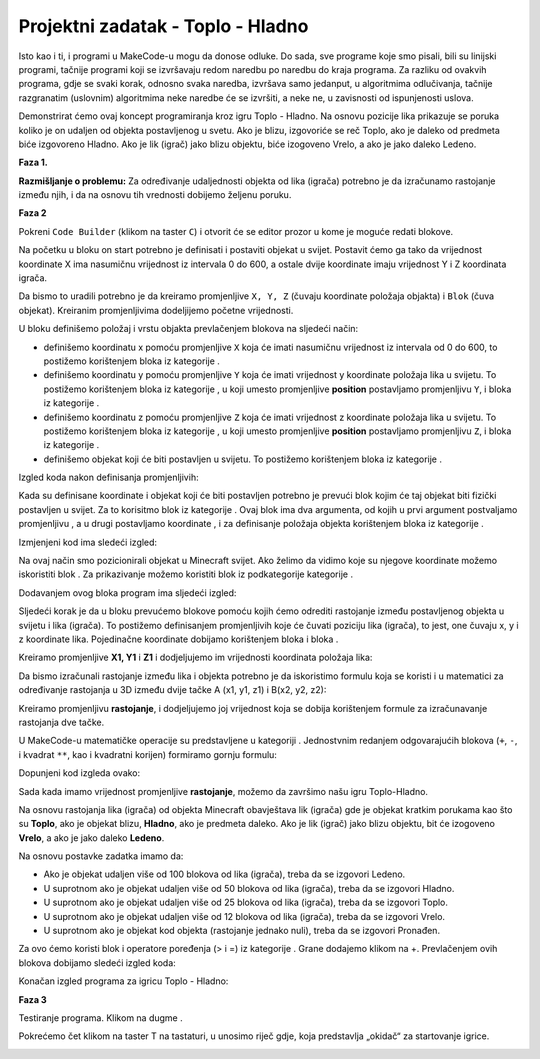 Projektni zadatak - Toplo - Hladno
==================================

Isto kao i ti, i programi u MakeCode-u mogu da donose odluke. Do sada, sve programe koje smo pisali, bili su linijski programi, tačnije programi koji se izvršavaju redom naredbu po naredbu do kraja programa.
Za razliku od ovakvih programa, gdje se svaki korak, odnosno svaka naredba, izvršava samo jedanput, u algoritmima odlučivanja, tačnije razgranatim (uslovnim) algoritmima neke naredbe će se izvršiti, a neke ne, u zavisnosti od ispunjenosti uslova.

Demonstrirat ćemo ovaj koncept programiranja kroz igru Toplo - Hladno. Na osnovu pozicije lika prikazuje se poruka koliko je on udaljen od objekta postavljenog u svetu.  Ako je blizu, izgovoriće se reč Toplo, ako je daleko od predmeta biće izgovoreno Hladno. Ako je lik (igrač) jako blizu objektu, biće izogoveno Vrelo, a ako je jako daleko Ledeno.


**Faza 1.**

**Razmišljanje o problemu:** Za određivanje udaljednosti objekta od lika (igrača) potrebno je da izračunamo rastojanje između njih, i da na osnovu tih vrednosti dobijemo željenu poruku.

**Faza 2**

Pokreni ``Code Builder`` (klikom na taster ``C``) i otvorit će se editor prozor u kome je moguće redati blokove.

Na početku u bloku on start potrebno je definisati i postaviti objekat u svijet. Postavit ćemo ga tako da vrijednost koordinate X ima nasumičnu vrijednost iz intervala 0 do 600, a ostale dvije koordinate imaju vrijednost Y i Z koordinata igrača.

Da bismo to uradili potrebno je da kreiramo promjenljive ``X, Y, Z`` (čuvaju koordinate položaja objakta) i ``Blok`` (čuva objekat). Kreiranim promjenljivima dodeljijemo početne vrijednosti.

U bloku |start| definišemo položaj i vrstu objakta prevlačenjem blokova na sljedeći način:

- definišemo koordinatu x pomoću promjenljive ``X`` koja će imati nasumičnu vrijednost iz intervala od 0 do 600, to postižemo korištenjem bloka |random| iz kategorije |Math|.

- definišemo koordinatu y pomoću promjenljive ``Y`` koja će imati vrijednost y koordinate položaja lika u svijetu. To postižemo korištenjem bloka |getY| iz kategorije |Positions|, u koji umesto promjenljive **position** postavljamo promjenljivu ``Y``, i bloka |world| iz kategorije |Player|.

- definišemo koordinatu z pomoću promjenljive ``Z`` koja će imati vrijednost z koordinate položaja lika u svijetu. To postižemo korištenjem bloka |getZ| iz kategorije |Positions|, u koji umesto promjenljive **position** postavljamo promjenljivu ``Z``, i bloka |world| iz kategorije |Player|.

- definišemo objekat koji će biti postavljen u svijetu. To postižemo korištenjem bloka |blok| iz kategorije |Blocks|.

.. |start| image:: ../_images/_imageMinecraft/28.png
              :width: 150px

.. |random| image:: ../_images/_imageMinecraft/s15.png

.. |world| image:: ../_images/_imageMinecraft/42_.png

.. |Math| image:: ../_images/_imageMinecraft/s16.png
              :width: 100px

.. |getY| image:: ../_images/_imageMinecraft/s17.png

.. |getZ| image:: ../_images/_imageMinecraft/s18.png

.. |Player| image:: ../_images/_imageMinecraft/27_.png
              :width: 100px

.. |Positions| image:: ../_images/_imageMinecraft/0.png
              :width: 100px

.. |Blocks| image:: ../_images/_imageMinecraft/33_.png
              :width: 100px

.. |blok| image:: ../_images/_imageMinecraft/79.png
              :width: 80px

Izgled koda nakon definisanja promjenljivih:

.. image:: ../_images/_imageMinecraft/80.png
      :align: center

Kada su definisane koordinate i objekat koji će biti postavljen potrebno je prevući blok kojim će taj objekat biti fizički postavljen u svijet.
Za to korisitmo blok |place| iz kategorije |Blocks|. Ovaj blok ima dva argumenta, od kojih u prvi argument postvaljamo promjenljivu |b1|, a u drugi postavljamo koordinate |X|, |Y| i |Z| za definisanje položaja objekta korištenjem bloka |b2| iz kategorije |Positions|.

.. |place| image:: ../_images/_imageMinecraft/s19.png

.. |b1| image:: ../_images/_imageMinecraft/s20.png

.. |X| image:: ../_images/_imageMinecraft/s21.png

.. |Y| image:: ../_images/_imageMinecraft/s22.png

.. |Z| image:: ../_images/_imageMinecraft/s23.png

.. |b2| image:: ../_images/_imageMinecraft/82.png

Izmjenjeni kod ima sledeći izgled:

.. image:: ../_images/_imageMinecraft/81.png
      :align: center

Na ovaj način smo pozicionirali objekat u Minecraft svijet. Ako želimo da vidimo koje su njegove koordinate možemo iskoristiti blok |say|. Za prikazivanje možemo koristiti blok |join| iz podkategorije |Text| kategorije |Advanced|.

.. |say| image:: ../_images/_imageMinecraft/27.png

.. |join| image:: ../_images/_imageMinecraft/s26.png

.. |Text| image:: ../_images/_imageMinecraft/s25.png
            :width: 100px

.. |Advanced| image:: ../_images/_imageMinecraft/s24.png
            :width: 100px

Dodavanjem ovog bloka program ima sljedeći izgled:

.. image:: ../_images/_imageMinecraft/83.png
      :align: center

Sljedeći korak je da u bloku |chat| prevućemo blokove pomoću kojih ćemo odrediti rastojanje između postavljenog objekta u svijetu i lika (igrača). To postižemo definisanjem promjenljivih koje će čuvati poziciju lika (igrača), to jest, one čuvaju x, y i z koordinate lika. Pojedinačne koordinate dobijamo korištenjem bloka |world| i bloka |getof|.

.. |chat| image:: ../_images/_imageMinecraft/s27.png
.. |getof| image:: ../_images/_imageMinecraft/s28.png

Kreiramo promjenljive **X1, Y1** i **Z1** i dodjeljujemo im vrijednosti koordinata položaja lika:

.. image:: ../_images/_imageMinecraft/84.png
      :align: center

Da bismo izračunali rastojanje između lika i objekta potrebno je da iskoristimo formulu koja se koristi i u matematici za određivanje rastojanja u 3D između dvije tačke A (x1, y1, z1) i B(x2, y2, z2):

.. image:: ../_images/_imageMinecraft/s29.png
      :align: center

Kreiramo promjenljivu **rastojanje**, i dodjeljujemo joj vrijednost koja se dobija korištenjem formule za izračunavanje rastojanja dve tačke.

U MakeCode-u matematičke operacije su predstavljene u kategoriji |Math|. Jednostvnim redanjem odgovarajućih blokova (``+``, ``-``, i kvadrat ``**``, kao i kvadratni korijen) formiramo gornju formulu:

.. image:: ../_images/_imageMinecraft/85.png
      :align: center

Dopunjeni kod izgleda ovako:

.. image:: ../_images/_imageMinecraft/86.png
      :align: center

Sada kada imamo vrijednost promjenljive **rastojanje**, možemo da završimo našu igru Toplo-Hladno.

Na osnovu rastojanja lika (igrača) od objekta Minecraft obavještava lik (igrača) gde je objekat kratkim porukama kao što su **Toplo**, ako je objekat blizu, **Hladno**, ako je predmeta daleko. Ako je lik (igrač) jako blizu objektu, bit će izogoveno **Vrelo**, a ako je jako daleko **Ledeno**.

Na osnovu postavke zadatka imamo da:

- Ako je objekat udaljen više od 100 blokova od lika (igrača), treba da se izgovori Ledeno.
- U suprotnom ako je objekat udaljen više od 50 blokova od lika (igrača), treba da se izgovori Hladno.
- U suprotnom ako je objekat udaljen više od 25 blokova od lika (igrača), treba da se izgovori Toplo.
- U suprotnom ako je objekat udaljen više od 12 blokova od lika (igrača), treba da se izgovori Vrelo.
- U suprotnom ako je objekat kod objekta (rastojanje jednako nuli), treba da se izgovori Pronađen.

Za ovo ćemo koristi blok |ifthen| i operatore poređenja (> i =) iz kategorije |Logic|. Grane dodajemo klikom na +.
Prevlačenjem ovih blokova dobijamo sledeći izgled koda:

.. image:: ../_images/_imageMinecraft/88.png
      :align: center

.. |ifthen| image:: ../_images/_imageMinecraft/s32.png
.. |Logic| image:: ../_images/_imageMinecraft/s31.png

Konačan izgled programa za igricu Toplo - Hladno:

.. image:: ../_images/_imageMinecraft/89.png
      :align: center

**Faza 3**

Testiranje programa.
Klikom na dugme |Play| .

.. |Play| image:: ../_images/_imageMinecraft/15.png
          :width: 40px

Pokrećemo čet klikom na taster T na tastaturi, u unosimo riječ gdje, koja predstavlja „okidač“ za startovanje igrice.

.. image:: ../_images/_imageMinecraft/90.png
      :align: center

.. image:: ../_images/_imageMinecraft/91.png
      :align: center
